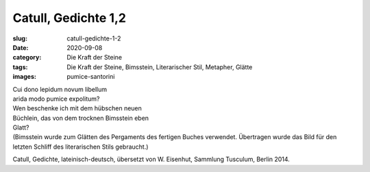 Catull, Gedichte 1,2
====================

:slug: catull-gedichte-1-2
:date: 2020-09-08
:category: Die Kraft der Steine
:tags: Die Kraft der Steine, Bimsstein, Literarischer Stil, Metapher, Glätte
:images: pumice-santorini

.. class:: original

    | Cui dono lepidum novum libellum
    | arida modo pumice expolitum?

.. class:: translation

    | Wen beschenke ich mit dem hübschen neuen
    | Büchlein, das von dem trocknen Bimsstein eben
    | Glatt?
    | (Bimsstein wurde zum Glätten des Pergaments des fertigen Buches verwendet. Übertragen wurde das Bild für den letzten Schliff des literarischen Stils gebraucht.)

.. class:: translation-source

    Catull, Gedichte, lateinisch-deutsch, übersetzt von W. Eisenhut, Sammlung Tusculum, Berlin 2014.
